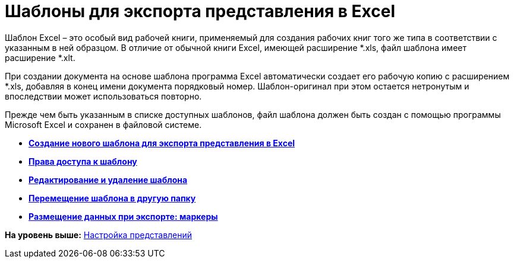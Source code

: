 = Шаблоны для экспорта представления в Excel

Шаблон Excel – это особый вид рабочей книги, применяемый для создания рабочих книг того же типа в соответствии с указанным в ней образцом. В отличие от обычной книги Excel, имеющей расширение *.xls, файл шаблона имеет расширение *.xlt.

При создании документа на основе шаблона программа Excel автоматически создает его рабочую копию с расширением *.xls, добавляя в конец имени документа порядковый номер. Шаблон-оригинал при этом остается нетронутым и впоследствии может использоваться повторно.

Прежде чем быть указанным в списке доступных шаблонов, файл шаблона должен быть создан с помощью программы Microsoft Excel и сохранен в файловой системе.

* *xref:../topics/SettingView_Creating_New_Template.adoc[Создание нового шаблона для экспорта представления в Excel]* +
* *xref:../topics/SettingView_Access_Rights_to_Template.adoc[Права доступа к шаблону]* +
* *xref:../topics/SettingView_Edit_and_Delet_Template.adoc[Редактирование и удаление шаблона]* +
* *xref:../topics/SettingView_Moving_Template.adoc[Перемещение шаблона в другую папку]* +
* *xref:../topics/SettingView_Placing_Data_when_Exporting_Markers.adoc[Размещение данных при экспорте: маркеры]* +

*На уровень выше:* xref:../topics/SettingView.adoc[Настройка представлений]
